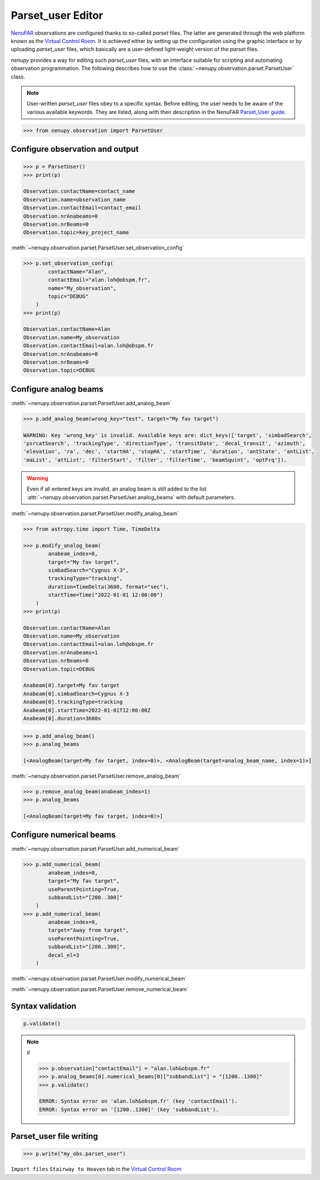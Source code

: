.. _parset_user_doc:

Parset_user Editor
==================

`NenuFAR <https://nenufar.obs-nancay.fr/en/astronomer/>`_ observations are configured thanks to so-called *parset* files.
The latter are generated through the web platform known as the `Virtual Control Room <https://gui-nenufar.obs-nancay.fr/>`_.
It is achieved either by setting up the configuration using the graphic interface or by uploading *parset_user* files, which basically are a user-defined light-weight version of the *parset* files.

`nenupy` provides a way for editing such *parset_user* files, with an interface suitable for scripting and automating observation programmation.
The following describes how to use the :class:`~nenupy.observation.parset.ParsetUser` class.

.. note::
    User-written *parset_user* files obey to a specific syntax.
    Before editing, the user needs to be aware of the various available keywords.
    They are listed, along with their description in the NenuFAR `Parset_User guide <https://doc-nenufar.obs-nancay.fr/UsersGuide/parsetFileuserparset_user.html>`_.


.. code-block:: python

    >>> from nenupy.observation import ParsetUser


Configure observation and output
--------------------------------

.. code-block:: python

    >>> p = ParsetUser()
    >>> print(p)

    Observation.contactName=contact_name
    Observation.name=observation_name
    Observation.contactEmail=contact_email
    Observation.nrAnabeams=0
    Observation.nrBeams=0
    Observation.topic=key_project_name


:meth:`~nenupy.observation.parset.ParsetUser.set_observation_config`

.. code-block:: python

    >>> p.set_observation_config(
            contactName="Alan",
            contactEmail="alan.loh@obspm.fr",
            name="My_observation",
            topic="DEBUG"
        )
    >>> print(p)

    Observation.contactName=Alan
    Observation.name=My_observation
    Observation.contactEmail=alan.loh@obspm.fr
    Observation.nrAnabeams=0
    Observation.nrBeams=0
    Observation.topic=DEBUG


Configure analog beams
----------------------

:meth:`~nenupy.observation.parset.ParsetUser.add_analog_beam`

.. code-block:: python

    >>> p.add_analog_beam(wrong_key="test", target="My fav target")

    WARNING: Key 'wrong_key' is invalid. Available keys are: dict_keys(['target', 'simbadSearch',
    'psrcatSearch', 'trackingType', 'directionType', 'transitDate', 'decal_transit', 'azimuth',
    'elevation', 'ra', 'dec', 'startHA', 'stopHA', 'startTime', 'duration', 'antState', 'antList',
    'maList', 'attList', 'filterStart', 'filter', 'filterTime', 'beamSquint', 'optFrq']).

.. warning::
    Even if all entered keys are invalid, an analog beam is still added to the list :attr:`~nenupy.observation.parset.ParsetUser.analog_beams` with default parameters.


:meth:`~nenupy.observation.parset.ParsetUser.modify_analog_beam`

.. code-block:: python

    >>> from astropy.time import Time, TimeDelta

    >>> p.modify_analog_beam(
            anabeam_index=0,
            target="My fav target",
            simbadSearch="Cygnus X-3",
            trackingType="tracking",
            duration=TimeDelta(3600, format="sec"),
            startTime=Time("2022-01-01 12:00:00")
        )
    >>> print(p)

    Observation.contactName=Alan
    Observation.name=My_observation
    Observation.contactEmail=alan.loh@obspm.fr
    Observation.nrAnabeams=1
    Observation.nrBeams=0
    Observation.topic=DEBUG

    Anabeam[0].target=My fav target
    Anabeam[0].simbadSearch=Cygnus X-3
    Anabeam[0].trackingType=tracking
    Anabeam[0].startTime=2022-01-01T12:00:00Z
    Anabeam[0].duration=3600s


.. code-block:: python

    >>> p.add_analog_beam()
    >>> p.analog_beams

    [<AnalogBeam(target=My fav target, index=0)>, <AnalogBeam(target=analog_beam_name, index=1)>]


:meth:`~nenupy.observation.parset.ParsetUser.remove_analog_beam`

.. code-block:: python

    >>> p.remove_analog_beam(anabeam_index=1)
    >>> p.analog_beams

    [<AnalogBeam(target=My fav target, index=0)>]



Configure numerical beams
-------------------------

:meth:`~nenupy.observation.parset.ParsetUser.add_numerical_beam`

.. code-block:: python

    >>> p.add_numerical_beam(
            anabeam_index=0,
            target="My fav target",
            useParentPointing=True,
            subbandList="[200..300]"
        )
    >>> p.add_numerical_beam(
            anabeam_index=0,
            target="Away from target",
            useParentPointing=True,
            subbandList="[200..300]",
            decal_el=3
        )

:meth:`~nenupy.observation.parset.ParsetUser.modify_numerical_beam`

:meth:`~nenupy.observation.parset.ParsetUser.remove_numerical_beam`


Syntax validation
-----------------

.. code-block:: python

    p.validate()


.. note::

    if

    .. code-block:: python

        >>> p.observation["contactEmail"] = "alan.loh&obspm.fr"
        >>> p.analog_beams[0].numerical_beams[0]["subbandList"] = "[1200..1300]"
        >>> p.validate()

        ERROR: Syntax error on 'alan.loh&obspm.fr' (key 'contactEmail').
        ERROR: Syntax error on '[1200..1300]' (key 'subbandList').


Parset_user file writing
------------------------

.. code-block:: python

    >>> p.write("my_obs.parset_user")


``Import files`` ``Stairway to Heaven`` tab in the `Virtual Control Room <https://gui-nenufar.obs-nancay.fr/>`_ 
